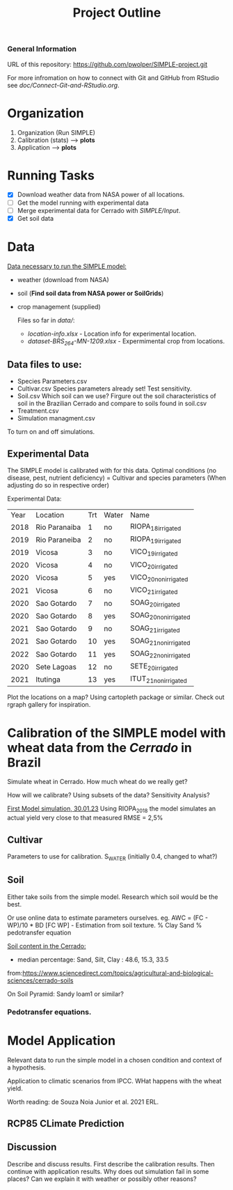 #+title: Project Outline

*** General Information
URL of this repository: [[https://github.com/pwolper/SIMPLE-project.git]]

For more infromation on how to connect with Git and GitHub from RStudio see /doc/Connect-Git-and-RStudio.org/.

* Organization
1. Organization (Run SIMPLE)
2. Calibration (stats) --> *plots*
3. Application --> *plots*

* Running Tasks
- [X] Download weather data from NASA power of all locations.
- [ ] Get the model running with experimental data
- [-] Merge experimental data for Cerrado with /SIMPLE/Input/.
- [X] Get soil data

* Data
_Data necessary to run the SIMPLE model:_
- weather (download from NASA)
- soil (*Find soil data from NASA power or SoilGrids*)
- crop management (supplied)

  Files so far in /data//:
  - /location-info.xlsx/ - Location info for experimental location.
  - /dataset-BRS_264-MN-1209.xlsx/ - Expermimental crop from locations.

** Data files to use:
- Species Parameters.csv
- Cultivar.csv
  Species parameters already set! Test sensitivity.
- Soil.csv
  Which soil can we use? Firgure out the soil characteristics of soil in the Brazilian Cerrado and compare to soils found in soil.csv
- Treatment.csv
- Simulation managment.csv
To turn on and off simulations.

** Experimental Data
The SIMPLE model is calibrated with for this data. Optimal conditions (no disease, pest, nutrient deficiency)
= Cultivar and species parameters (When adjusting do so in respective order)

Experimental Data:

| Year | Location      | Trt | Water | Name                 |
| 2018 | Rio Paranaiba |   1 | no    | RIOPA_18_irrigated   |
| 2019 | Rio Paraneiba |   2 | no    | RIOPA_19_irrigated   |
| 2019 | Vicosa        |   3 | no    | VICO_19_irrigated    |
| 2020 | Vicosa        |   4 | no    | VICO_20_irrigated    |
| 2020 | Vicosa        |   5 | yes   | VICO_20_nonirrigated |
| 2021 | Vicosa        |   6 | no    | VICO_21_irrigated    |
| 2020 | Sao Gotardo   |   7 | no    | SOAG_20_irrigated    |
| 2020 | Sao Gotardo   |   8 | yes   | SOAG_20_nonirrigated |
| 2021 | Sao Gotardo   |   9 | no    | SOAG_21_irrigated    |
| 2021 | Sao Gotardo   |  10 | yes   | SOAG_21_nonirrigated |
| 2022 | Sao Gotardo   |  11 | yes   | SOAG_22_nonirrigated |
| 2020 | Sete Lagoas   |  12 | no    | SETE_20_irrigated    |
| 2021 | Itutinga      |  13 | yes   | ITUT_21_nonirrigated |

Plot the locations on a map? Using cartopleth package or similar. Check out rgraph gallery for inspiration.

*  Calibration of the SIMPLE model with wheat data from the /Cerrado/ in Brazil
Simulate wheat in Cerrado. How much wheat do we really get?

How will we calibrate? Using subsets of the data? Sensitivity Analysis?

_First Model simulation, 30.01.23_
Using RIOPA_2018 the model simulates an actual yield very close to that measured RMSE = 2,5%

** Cultivar
Parameters to use for calibration. S_WATER (initially 0.4, changed to what?)

** Soil
Either take soils from the simple model. Research which soil would be the best.

Or use online data to estimate parameters ourselves.
eg. AWC = (FC - WP)/10 * BD
[FC WP] - Estimation from soil texture.
% Clay Sand % pedotransfer equation

_Soil content in the Cerrado:_
- median percentage:
  Sand, Silt, Clay : 48.6, 15.3, 33.5
from:https://www.sciencedirect.com/topics/agricultural-and-biological-sciences/cerrado-soils

On Soil Pyramid: Sandy loam1 or similar?

*** Pedotransfer equations.

* Model Application
Relevant data to run the simple model in a chosen condition and context of a hypothesis.

Application to climatic scenarios from IPCC. WHat happens with the wheat yield.

Worth reading:
de Souza Noia Junior et al. 2021 ERL.

** RCP85 CLimate Prediction

** Discussion
Describe and discuss results. First describe the calibration results. Then continue with application results.
Why does out simulation fail in some places? Can we explain it with weather or possibly other reasons?
